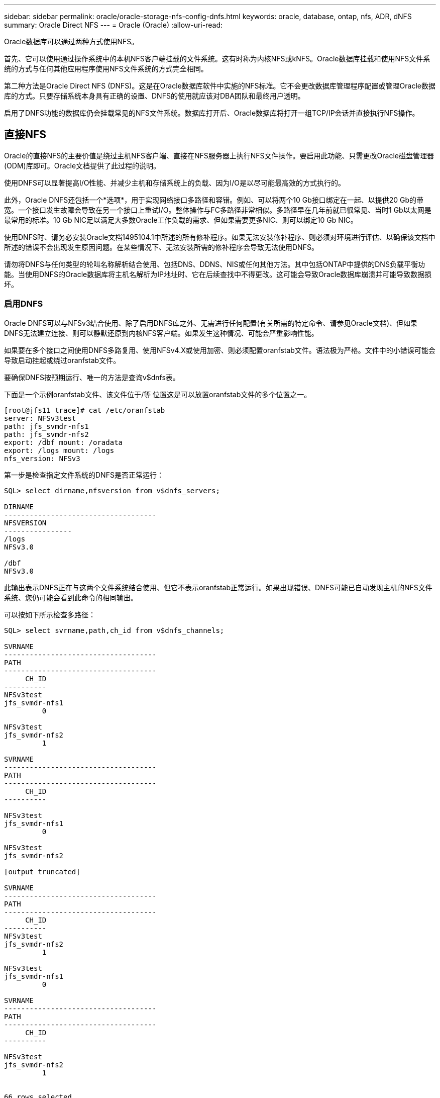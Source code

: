 ---
sidebar: sidebar 
permalink: oracle/oracle-storage-nfs-config-dnfs.html 
keywords: oracle, database, ontap, nfs, ADR, dNFS 
summary: Oracle Direct NFS 
---
= Oracle (Oracle)
:allow-uri-read: 


[role="lead"]
Oracle数据库可以通过两种方式使用NFS。

首先、它可以使用通过操作系统中的本机NFS客户端挂载的文件系统。这有时称为内核NFS或kNFS。Oracle数据库挂载和使用NFS文件系统的方式与任何其他应用程序使用NFS文件系统的方式完全相同。

第二种方法是Oracle Direct NFS (DNFS)。这是在Oracle数据库软件中实施的NFS标准。它不会更改数据库管理程序配置或管理Oracle数据库的方式。只要存储系统本身具有正确的设置、DNFS的使用就应该对DBA团队和最终用户透明。

启用了DNFS功能的数据库仍会挂载常见的NFS文件系统。数据库打开后、Oracle数据库将打开一组TCP/IP会话并直接执行NFS操作。



== 直接NFS

Oracle的直接NFS的主要价值是绕过主机NFS客户端、直接在NFS服务器上执行NFS文件操作。要启用此功能、只需更改Oracle磁盘管理器(ODM)库即可。Oracle文档提供了此过程的说明。

使用DNFS可以显著提高I/O性能、并减少主机和存储系统上的负载、因为I/O是以尽可能最高效的方式执行的。

此外，Oracle DNFS还包括一个*选项*，用于实现网络接口多路径和容错。例如、可以将两个10 Gb接口绑定在一起、以提供20 Gb的带宽。一个接口发生故障会导致在另一个接口上重试I/O。整体操作与FC多路径非常相似。多路径早在几年前就已很常见、当时1 Gb以太网是最常用的标准。10 Gb NIC足以满足大多数Oracle工作负载的需求、但如果需要更多NIC、则可以绑定10 Gb NIC。

使用DNFS时、请务必安装Oracle文档1495104.1中所述的所有修补程序。如果无法安装修补程序、则必须对环境进行评估、以确保该文档中所述的错误不会出现发生原因问题。在某些情况下、无法安装所需的修补程序会导致无法使用DNFS。

请勿将DNFS与任何类型的轮叫名称解析结合使用、包括DNS、DDNS、NIS或任何其他方法。其中包括ONTAP中提供的DNS负载平衡功能。当使用DNFS的Oracle数据库将主机名解析为IP地址时、它在后续查找中不得更改。这可能会导致Oracle数据库崩溃并可能导致数据损坏。



=== 启用DNFS

Oracle DNFS可以与NFSv3结合使用、除了启用DNFS库之外、无需进行任何配置(有关所需的特定命令、请参见Oracle文档)、但如果DNFS无法建立连接、则可以静默还原到内核NFS客户端。如果发生这种情况、可能会严重影响性能。

如果要在多个接口之间使用DNFS多路复用、使用NFSv4.X或使用加密、则必须配置oranfstab文件。语法极为严格。文件中的小错误可能会导致启动挂起或绕过oranfstab文件。

要确保DNFS按预期运行、唯一的方法是查询v$dnfs表。

下面是一个示例oranfstab文件、该文件位于/等 位置这是可以放置oranfstab文件的多个位置之一。

....
[root@jfs11 trace]# cat /etc/oranfstab
server: NFSv3test
path: jfs_svmdr-nfs1
path: jfs_svmdr-nfs2
export: /dbf mount: /oradata
export: /logs mount: /logs
nfs_version: NFSv3
....
第一步是检查指定文件系统的DNFS是否正常运行：

....
SQL> select dirname,nfsversion from v$dnfs_servers;

DIRNAME
------------------------------------
NFSVERSION
----------------
/logs
NFSv3.0

/dbf
NFSv3.0
....
此输出表示DNFS正在与这两个文件系统结合使用、但它不表示oranfstab正常运行。如果出现错误、DNFS可能已自动发现主机的NFS文件系统、您仍可能会看到此命令的相同输出。

可以按如下所示检查多路径：

....
SQL> select svrname,path,ch_id from v$dnfs_channels;

SVRNAME
------------------------------------
PATH
------------------------------------
     CH_ID
----------
NFSv3test
jfs_svmdr-nfs1
         0

NFSv3test
jfs_svmdr-nfs2
         1

SVRNAME
------------------------------------
PATH
------------------------------------
     CH_ID
----------

NFSv3test
jfs_svmdr-nfs1
         0

NFSv3test
jfs_svmdr-nfs2

[output truncated]

SVRNAME
------------------------------------
PATH
------------------------------------
     CH_ID
----------
NFSv3test
jfs_svmdr-nfs2
         1

NFSv3test
jfs_svmdr-nfs1
         0

SVRNAME
------------------------------------
PATH
------------------------------------
     CH_ID
----------

NFSv3test
jfs_svmdr-nfs2
         1


66 rows selected.
....
这些是DNFS正在使用的连接。对于每个SVRNAME条目、可以看到两个路径和通道。这意味着多路径正在工作、这意味着已识别并处理oranfstab文件。



== 直接NFS和主机文件系统访问

对于依赖主机上挂载的可见文件系统的应用程序或用户活动、使用DNFS有时可能会出现发生原因问题、因为DNFS客户端会从主机操作系统带外访问文件系统。DNFS客户端可以在不了解操作系统的情况下创建、删除和修改文件。

如果使用单实例数据库的挂载选项、则可以缓存文件和目录属性、这也意味着可以缓存目录的内容。因此、DNFS可以创建文件、在操作系统重新读取目录内容和文件对用户可见之前、存在一个短暂的延迟。这通常不是问题，但在极少数情况下，SAP BR*Tools等实用程序可能会出现问题。如果发生这种情况、请更改挂载选项以使用针对Oracle RAC的建议来解决此问题。此更改会导致禁用所有主机缓存。

只有在以下情况下才更改挂载选项：(a)使用DNFS；(b)问题是由于文件可见性滞后而导致的。如果未使用DNFS、则在单实例数据库上使用Oracle RAC挂载选项会导致性能下降。


NOTE: 有关可能会产生异常结果的Linux特定DNFS问题、请参见中的link:oracle-host-config-linux.html#linux-direct-nfs["Linux NFS挂载选项"]注释 `nosharecache`。
